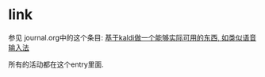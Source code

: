 * link
  参见 journal.org中的这个条目:
  [[file:~/OneDrive/Dropbox/org/journal.org::*%E5%9F%BA%E4%BA%8Ekaldi%E5%81%9A%E4%B8%80%E4%B8%AA%E8%83%BD%E5%A4%9F%E5%AE%9E%E9%99%85%E5%8F%AF%E7%94%A8%E7%9A%84%E4%B8%9C%E8%A5%BF,%20%E5%A6%82%E7%B1%BB%E4%BC%BC%E8%AF%AD%E9%9F%B3%E8%BE%93%E5%85%A5%E6%B3%95][基于kaldi做一个能够实际可用的东西, 如类似语音输入法]]

  所有的活动都在这个entry里面.